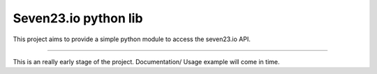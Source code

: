 Seven23.io python lib
=====================

This project aims to provide a simple python module to access the seven23.io API.

----

This is an really early stage of the project. Documentation/ Usage example will come in time.
